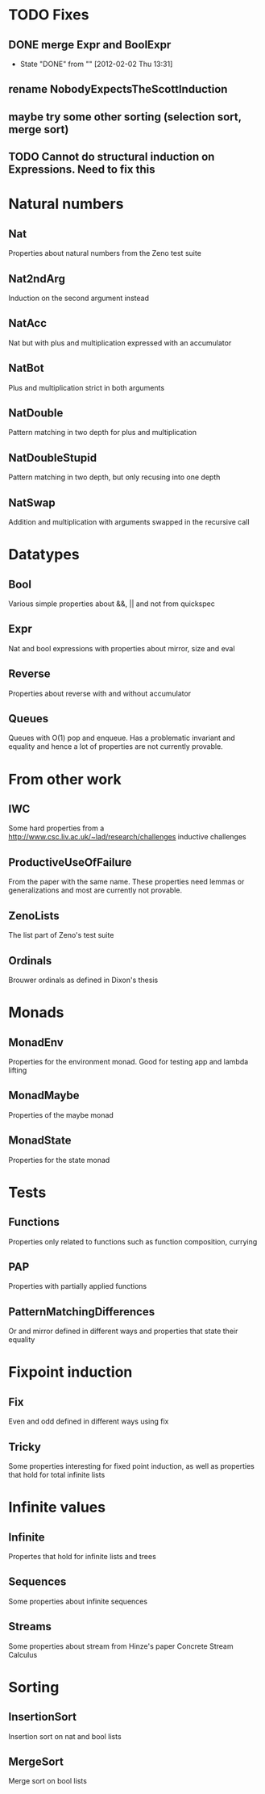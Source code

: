 
* TODO Fixes
** DONE merge Expr and BoolExpr
CLOSED: [2012-02-02 Thu 13:31]
- State "DONE"       from ""           [2012-02-02 Thu 13:31]
** rename NobodyExpectsTheScottInduction
** maybe try some other sorting (selection sort, merge sort)
** TODO Cannot do structural induction on Expressions. Need to fix this

* Natural numbers
** Nat
Properties about natural numbers from the Zeno test suite
** Nat2ndArg
Induction on the second argument instead
** NatAcc
Nat but with plus and multiplication expressed with an accumulator
** NatBot
Plus and multiplication strict in both arguments
** NatDouble
Pattern matching in two depth for plus and multiplication
** NatDoubleStupid
Pattern matching in two depth, but only recusing into one depth
** NatSwap
Addition and multiplication with arguments swapped in the recursive call

* Datatypes
** Bool
Various simple properties about &&, || and not from quickspec

** Expr
Nat and bool expressions with properties about mirror, size and eval

** Reverse
Properties about reverse with and without accumulator
** Queues
Queues with O(1) pop and enqueue. Has a problematic invariant and
equality and hence a lot of properties are not currently provable.
* From other work
** IWC
Some hard properties from a
http://www.csc.liv.ac.uk/~lad/research/challenges
inductive challenges
** ProductiveUseOfFailure
From the paper with the same name. These properties need lemmas or
generalizations and most are currently not provable.
** ZenoLists
The list part of Zeno's test suite
** Ordinals
Brouwer ordinals as defined in Dixon's thesis
* Monads
** MonadEnv
Properties for the environment monad. Good for testing app and lambda lifting
** MonadMaybe
Properties of the maybe monad
** MonadState
Properties for the state monad

* Tests
** Functions
Properties only related to functions such as function composition, currying

** PAP
Properties with partially applied functions
** PatternMatchingDifferences
Or and mirror defined in different ways and properties that state
their equality
* Fixpoint induction
** Fix
Even and odd defined in different ways using fix
** Tricky
Some properties interesting for fixed point induction, as well as
properties that hold for total infinite lists
* Infinite values
** Infinite
Propertes that hold for infinite lists and trees
** Sequences
Some properties about infinite sequences



** Streams
Some properties about stream from Hinze's paper Concrete Stream Calculus
* Sorting
** InsertionSort
Insertion sort on nat and bool lists
** MergeSort
Merge sort on bool lists

